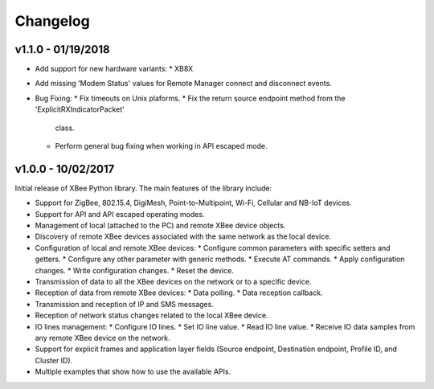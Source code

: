 Changelog
=========

v1.1.0 - 01/19/2018
-------------------

* Add support for new hardware variants:
  * XB8X
* Add missing 'Modem Status' values for Remote Manager connect and disconnect
  events.
* Bug Fixing:
  * Fix timeouts on Unix plaforms.
  * Fix the return source endpoint method from the 'ExplicitRXIndicatorPacket'
    class.
  * Perform general bug fixing when working in API escaped mode.


v1.0.0 - 10/02/2017
-------------------

Initial release of XBee Python library. The main features of the library
include:

* Support for ZigBee, 802.15.4, DigiMesh, Point-to-Multipoint, Wi-Fi,
  Cellular and NB-IoT devices.
* Support for API and API escaped operating modes.
* Management of local (attached to the PC) and remote XBee device objects.
* Discovery of remote XBee devices associated with the same network as the
  local device.
* Configuration of local and remote XBee devices:
  * Configure common parameters with specific setters and getters.
  * Configure any other parameter with generic methods.
  * Execute AT commands.
  * Apply configuration changes.
  * Write configuration changes.
  * Reset the device.
* Transmission of data to all the XBee devices on the network or to a
  specific device.
* Reception of data from remote XBee devices:
  * Data polling.
  * Data reception callback.
* Transmission and reception of IP and SMS messages.
* Reception of network status changes related to the local XBee device.
* IO lines management:
  * Configure IO lines.
  * Set IO line value.
  * Read IO line value.
  * Receive IO data samples from any remote XBee device on the network.
* Support for explicit frames and application layer fields (Source endpoint,
  Destination endpoint, Profile ID, and Cluster ID).
* Multiple examples that show how to use the available APIs.
